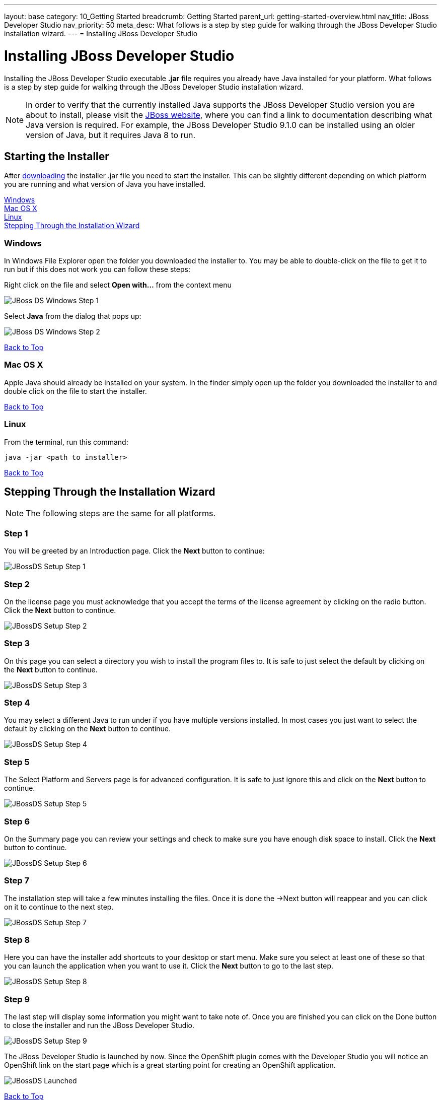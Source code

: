 ---
layout: base
category: 10_Getting Started
breadcrumb: Getting Started
parent_url: getting-started-overview.html
nav_title: JBoss Developer Studio
nav_priority: 50
meta_desc: What follows is a step by step guide for walking through the JBoss Developer Studio installation wizard.
---
= Installing JBoss Developer Studio

[[top]]
[float]
= Installing JBoss Developer Studio
[.lead]
Installing the JBoss Developer Studio executable *.jar* file requires you already have Java installed for your platform. What follows is a step by step guide for walking through the JBoss Developer Studio installation wizard.

NOTE: In order to verify that the currently installed Java supports the JBoss Developer Studio version you are about to install, please visit the link:http://www.jboss.org/products/devstudio/overview/[JBoss website], where you can find a link to documentation describing what Java version is required. For example, the JBoss Developer Studio 9.1.0 can be installed using an older version of Java, but it requires Java 8 to run.

== Starting the Installer
After link:https://www.jboss.org/products/devstudio/download/[downloading] the installer .jar file you need to start the installer. This can be slightly different depending on which platform you are running and what version of Java you have installed.

link:#windows[Windows] +
link:#mac[Mac OS X] +
link:#linux[Linux] +
link:#installation-wizard[Stepping Through the Installation Wizard]

[[windows]]
=== Windows
In Windows File Explorer open the folder you downloaded the installer to. You may be able to double-click on the file to get it to run but if this does not work you can follow these steps:

Right click on the file and select *Open with...* from the context menu

image::jboss/developer-studio-1.jpg[JBoss DS Windows Step 1]

Select *Java* from the dialog that pops up:

image::jboss/developer-studio-2.jpg[JBoss DS Windows Step 2]

link:#top[Back to Top]

[[mac]]
=== Mac OS X
Apple Java should already be installed on your system. In the finder simply open up the folder you downloaded the installer to and double click on the file to start the installer.

link:#top[Back to Top]

[[linux]]
=== Linux
From the terminal, run this command:

[source]
----
java -jar <path to installer>
----

link:#top[Back to Top]

[[installation-wizard]]
== Stepping Through the Installation Wizard

NOTE: The following steps are the same for all platforms.

=== Step 1
You will be greeted by an Introduction page. Click the *Next* button to continue:

image::jboss/install-developer-studio-1.png[JBossDS Setup Step 1]

=== Step 2
On the license page you must acknowledge that you accept the terms of the license agreement by clicking on the radio button. Click the *Next* button to continue.

image::jboss/install-developer-studio-2.png[JBossDS Setup Step 2]

=== Step 3
On this page you can select a directory you wish to install the program files to. It is safe to just select the default by clicking on the *Next* button to continue.

image::jboss/install-developer-studio-3.png[JBossDS Setup Step 3]

=== Step 4
You may select a different Java to run under if you have multiple versions installed. In most cases you just want to select the default by clicking on the *Next* button to continue.

image::jboss/install-developer-studio-4.png[JBossDS Setup Step 4]

=== Step 5
The Select Platform and Servers page is for advanced configuration. It is safe to just ignore this and click on the *Next* button to continue.

image::jboss/install-developer-studio-5.png[JBossDS Setup Step 5]

=== Step 6
On the Summary page you can review your settings and check to make sure you have enough disk space to install. Click the *Next* button to continue.

image::jboss/install-developer-studio-6.png[JBossDS Setup Step 6]

=== Step 7
The installation step will take a few minutes installing the files. Once it is done the ->Next button will reappear and you can click on it to continue to the next step.

image::jboss/install-developer-studio-7.png[JBossDS Setup Step 7]

=== Step 8
Here you can have the installer add shortcuts to your desktop or start menu. Make sure you select at least one of these so that you can launch the application when you want to use it. Click the *Next* button to go to the last step.

image::jboss/install-developer-studio-8.png[JBossDS Setup Step 8]

=== Step 9
The last step will display some information you might want to take note of. Once you are finished you can click on the Done button to close the installer and run the JBoss Developer Studio.

image::jboss/install-developer-studio-9.png[JBossDS Setup Step 9]

The JBoss Developer Studio is launched by now. Since the OpenShift plugin comes with the Developer Studio you will notice an OpenShift link on the start page which is a great starting point for creating an OpenShift application.

image::jboss/developer-studio-running.png[JBossDS Launched]

link:#top[Back to Top]
